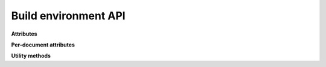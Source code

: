 Build environment API
=====================

.. module:: sphinx.environment

.. class:: BuildEnvironment

   **Attributes**

   .. attribute:: app

      Reference to the :class:`.Sphinx` (application) object.

   .. attribute:: config

      Reference to the :class:`.Config` object.

   .. attribute:: project

      Target project.  See :class:`.Project`.

   .. attribute:: srcdir

      Source directory.

   .. attribute:: doctreedir

      Directory for storing pickled doctrees.

   .. attribute:: events

      An :class:`.EventManager` object.

   .. attribute:: found_docs

      A set of all existing docnames.

   .. attribute:: metadata

      Dictionary mapping docnames to "metadata" (see :ref:`metadata`).

   .. attribute:: titles

      Dictionary mapping docnames to the docutils node for their main title.

   .. autoattribute:: docname

   .. autoattribute:: parser

   **Per-document attributes**

   .. attribute:: current_document

      Temporary data storage while reading a document.

      Extensions may use the mapping interface provided by
      ``env.current_document`` to store data relating to the current document,
      but should use a unique prefix to avoid name clashes.

      .. important::
         Only the following attributes constitute the public API.
         The type itself and any methods or other attributes remain private,
         experimental, and will be changed or removed without notice.

      .. attribute:: current_document.docname
         :type: str

         The document name ('docname') for the current document.

      .. attribute:: current_document.default_role
         :type: str

         The default role for the current document.
         Set by the :dudir:`default-role` directive.

      .. attribute:: current_document.default_domain
         :type: Domain | None

         The default domain for the current document.
         Set by the :rst:dir:`default-domain` directive.

      .. attribute:: current_document.highlight_language
         :type: str

         The default language for syntax highlighting.
         Set by the :rst:dir:`highlight` directive to override
         the :confval:`highlight_language` config value.

      .. attribute:: current_document._parser
         :type: Parser | None

         *This attribute is experimental and may be changed without notice.*

         The parser being used to parse the current document.

   **Utility methods**

   .. automethod:: doc2path

   .. automethod:: relfn2path

   .. automethod:: note_dependency

   .. automethod:: new_serialno

   .. automethod:: note_reread
